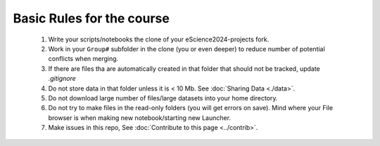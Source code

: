 Basic Rules for the course
==========================



  #. Write your scripts/notebooks the clone of your eScience2024-projects fork.
  #. Work in your ``Group#`` subfolder in the clone (you or even deeper) to reduce number of potential conflicts when merging.
  #. If there are files tha are automatically created in that folder that should not be tracked, update `.gitignore`
  #. Do not store data in that folder unless it is \< 10 Mb. See :doc:`Sharing Data <./data>`.
  #. Do not download large number of files/large datasets into your home directory. 
  #. Do not try to make files in the read-only folders (you will get errors on save). Mind where your File browser is when making new notebook/starting new Launcher.
  #. Make issues in this repo, See :doc:`Contribute to this page <../contrib>`.
